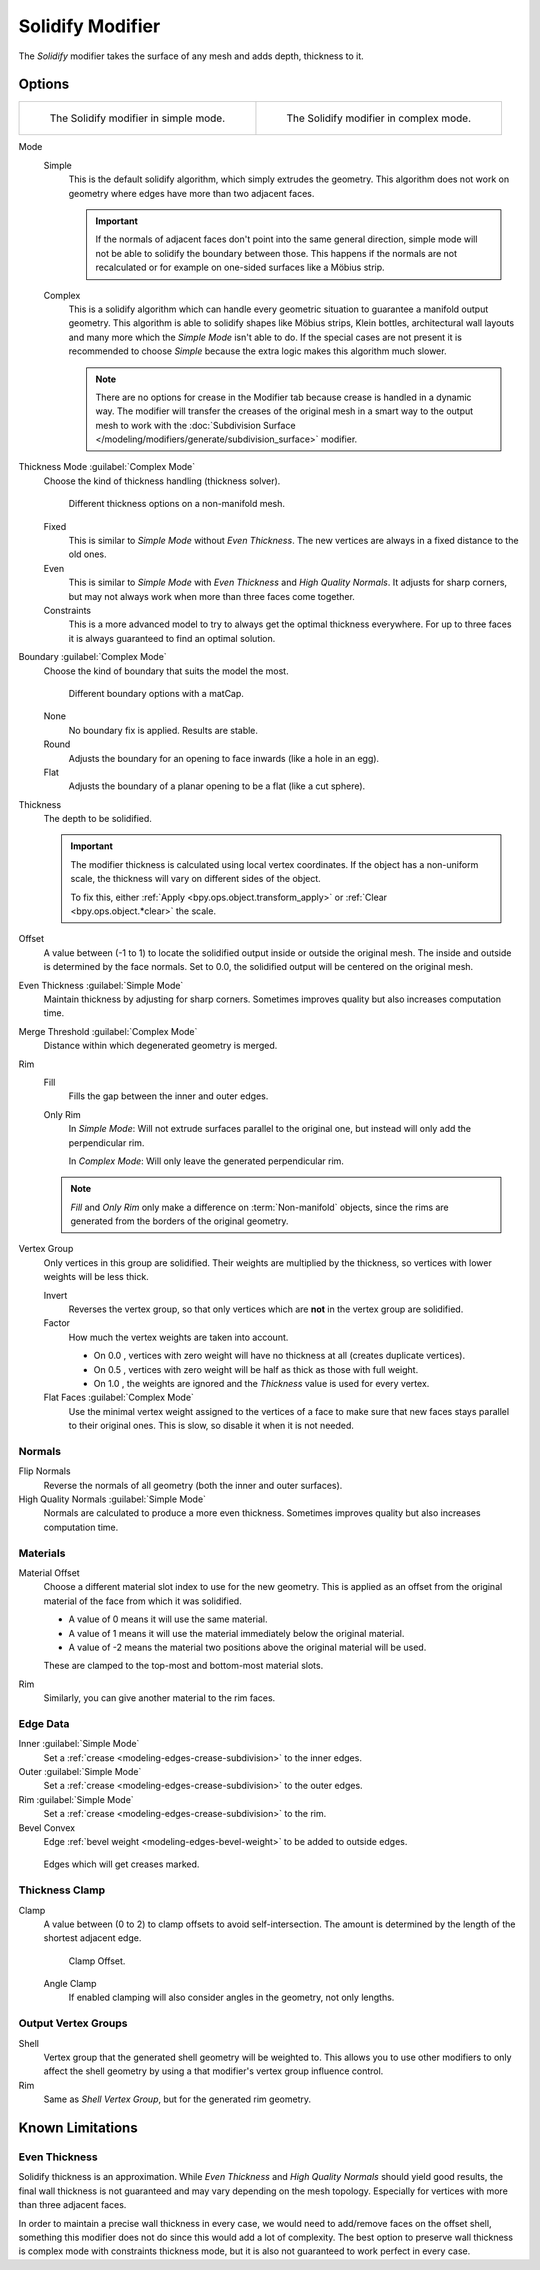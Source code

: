 .. index:: Modeling Modifiers; Solidify Modifier
.. _bpy.types.SolidifyModifier:

*****************
Solidify Modifier
*****************

The *Solidify* modifier takes the surface of any mesh and adds depth, thickness to it.


Options
=======

.. list-table::

   * - .. figure:: /images/modeling_modifiers_generate_solidify_panel-simple.png

          The Solidify modifier in simple mode.

     - .. figure:: /images/modeling_modifiers_generate_solidify_panel-complex.png

          The Solidify modifier in complex mode.

Mode
   Simple
      This is the default solidify algorithm, which simply extrudes the geometry.
      This algorithm does not work on geometry where edges have more than two adjacent faces.

      .. important::

         If the normals of adjacent faces don't point into the same general direction, simple mode
         will not be able to solidify the boundary between those. This happens if the normals
         are not recalculated or for example on one-sided surfaces like a Möbius strip.

   Complex
      This is a solidify algorithm which can handle every geometric situation
      to guarantee a manifold output geometry. This algorithm is able to
      solidify shapes like Möbius strips, Klein bottles, architectural wall layouts
      and many more which the *Simple Mode* isn't able to do.
      If the special cases are not present it is recommended to choose *Simple*
      because the extra logic makes this algorithm much slower.

      .. note::

         There are no options for crease in the Modifier tab because crease is handled in a dynamic way.
         The modifier will transfer the creases of the original mesh in a smart way to the output mesh to
         work with the :doc:`Subdivision Surface </modeling/modifiers/generate/subdivision_surface>` modifier.

Thickness Mode :guilabel:`Complex Mode`
   Choose the kind of thickness handling (thickness solver).

   .. figure:: /images/modeling_modifiers_generate_solidify_thickness-mode.png

      Different thickness options on a non-manifold mesh.

   Fixed
      This is similar to *Simple Mode* without *Even Thickness*.
      The new vertices are always in a fixed distance to the old ones.
   Even
      This is similar to *Simple Mode* with *Even Thickness* and *High Quality Normals*.
      It adjusts for sharp corners, but may not always work when more than three faces come together.
   Constraints
      This is a more advanced model to try to always get the optimal thickness everywhere.
      For up to three faces it is always guaranteed to find an optimal solution.

Boundary :guilabel:`Complex Mode`
   Choose the kind of boundary that suits the model the most.

   .. figure:: /images/modeling_modifiers_generate_solidify_boundary-shape.png

      Different boundary options with a matCap.

   None
      No boundary fix is applied. Results are stable.
   Round
      Adjusts the boundary for an opening to face inwards (like a hole in an egg).
   Flat
      Adjusts the boundary of a planar opening to be a flat (like a cut sphere).

Thickness
   The depth to be solidified.

   .. important::

      The modifier thickness is calculated using local vertex coordinates.
      If the object has a non-uniform scale, the thickness will vary on different sides of the object.

      To fix this, either :ref:`Apply <bpy.ops.object.transform_apply>`
      or :ref:`Clear <bpy.ops.object.*clear>` the scale.

Offset
   A value between (-1 to 1) to locate the solidified output inside or outside the original mesh.
   The inside and outside is determined by the face normals.
   Set to 0.0, the solidified output will be centered on the original mesh.

Even Thickness :guilabel:`Simple Mode`
   Maintain thickness by adjusting for sharp corners.
   Sometimes improves quality but also increases computation time.

Merge Threshold :guilabel:`Complex Mode`
   Distance within which degenerated geometry is merged.

Rim
   Fill
      Fills the gap between the inner and outer edges.
   Only Rim
      In *Simple Mode*: Will not extrude surfaces parallel to the original one,
      but instead will only add the perpendicular rim.

      In *Complex Mode*: Will only leave the generated perpendicular rim.

   .. note::

      *Fill* and *Only Rim* only make a difference on :term:`Non-manifold` objects,
      since the rims are generated from the borders of the original geometry.

Vertex Group
   Only vertices in this group are solidified. Their weights are multiplied by the thickness,
   so vertices with lower weights will be less thick.

   Invert
      Reverses the vertex group, so that only vertices which are **not** in the vertex group are solidified.

   Factor
      How much the vertex weights are taken into account.

      - On 0.0 , vertices with zero weight will have no thickness at all (creates duplicate vertices).
      - On 0.5 , vertices with zero weight will be half as thick as those with full weight.
      - On 1.0 , the weights are ignored and the *Thickness* value is used for every vertex.

   Flat Faces :guilabel:`Complex Mode`
      Use the minimal vertex weight assigned to the vertices of a face to make sure that
      new faces stays parallel to their original ones. This is slow, so disable it when it is not needed.


Normals
-------

Flip Normals
   Reverse the normals of all geometry (both the inner and outer surfaces).

High Quality Normals :guilabel:`Simple Mode`
   Normals are calculated to produce a more even thickness.
   Sometimes improves quality but also increases computation time.


Materials
---------

Material Offset
   Choose a different material slot index to use for the new geometry.
   This is applied as an offset from the original material of the face from which it was solidified.

   - A value of 0 means it will use the same material.
   - A value of 1 means it will use the material immediately below the original material.
   - A value of -2 means the material two positions above the original material will be used.

   These are clamped to the top-most and bottom-most material slots.

Rim
   Similarly, you can give another material to the rim faces.


Edge Data
---------

Inner :guilabel:`Simple Mode`
   Set a :ref:`crease <modeling-edges-crease-subdivision>` to the inner edges.
Outer :guilabel:`Simple Mode`
   Set a :ref:`crease <modeling-edges-crease-subdivision>` to the outer edges.
Rim :guilabel:`Simple Mode`
   Set a :ref:`crease <modeling-edges-crease-subdivision>` to the rim.
Bevel Convex
   Edge :ref:`bevel weight <modeling-edges-bevel-weight>` to be added to outside edges.

.. figure:: /images/modeling_modifiers_generate_solidify_rims.png
   :width: 250px

   Edges which will get creases marked.


Thickness Clamp
---------------

Clamp
   A value between (0 to 2) to clamp offsets to avoid self-intersection.
   The amount is determined by the length of the shortest adjacent edge.

   .. figure:: /images/modeling_modifiers_generate_solidify_clamp.png

      Clamp Offset.

   Angle Clamp
      If enabled clamping will also consider angles in the geometry, not only lengths.


Output Vertex Groups
--------------------

Shell
   Vertex group that the generated shell geometry will be weighted to.
   This allows you to use other modifiers to only affect the shell geometry
   by using a that modifier's vertex group influence control.

Rim
   Same as *Shell Vertex Group*, but for the generated rim geometry.


Known Limitations
=================

Even Thickness
--------------

Solidify thickness is an approximation.
While *Even Thickness* and *High Quality Normals* should yield good results,
the final wall thickness is not guaranteed and may vary depending on the mesh topology.
Especially for vertices with more than three adjacent faces.

In order to maintain a precise wall thickness in every case, we would need to add/remove faces on
the offset shell, something this modifier does not do since this would add a lot of complexity.
The best option to preserve wall thickness is complex mode with constraints thickness mode,
but it is also not guaranteed to work perfect in every case.
